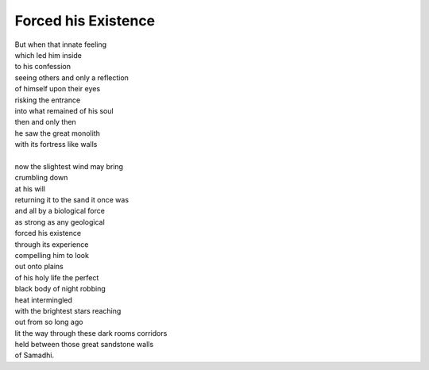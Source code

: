 Forced his Existence
===========================
  
| But when that innate feeling 
| which led him inside 
| to his confession 
| seeing others and only a reflection 
| of himself upon their eyes 
| risking the entrance 
| into what remained of his soul 
| then and only then 
| he saw the great monolith 
| with its fortress like walls
| 
| now the slightest wind may bring 
| crumbling down 
| at his will  
| returning it to the sand it once was 
| and all by a biological force 
| as strong as any geological 
| forced his existence 
| through its experience 
| compelling him to look 
| out onto plains 
| of his holy life the perfect 
| black body of night robbing 
| heat intermingled 
| with the brightest stars reaching 
| out from so long ago 
| lit the way through these dark rooms corridors 
| held between those great sandstone walls 
| of Samadhi.
